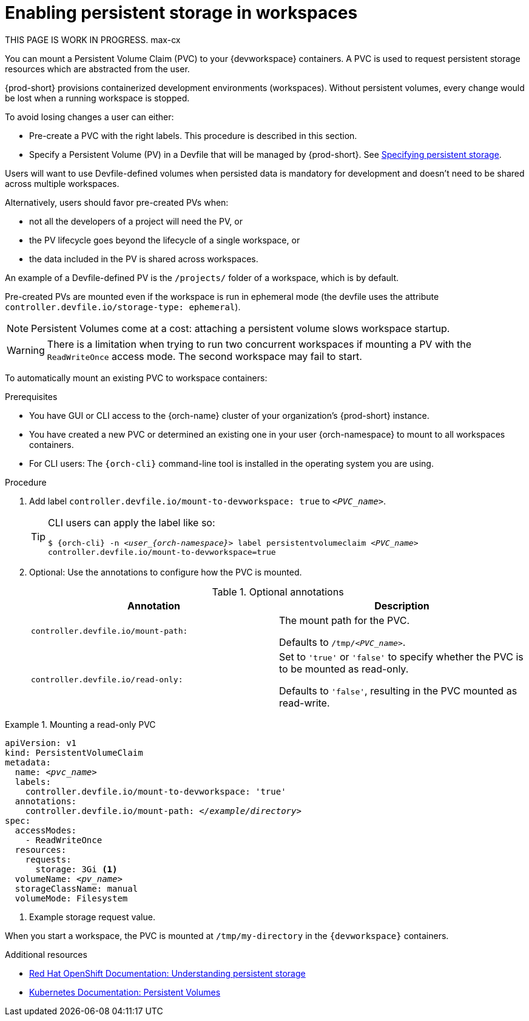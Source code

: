 :navtitle: Enabling persistent storage in workspaces
:keywords: user-guide, configuring, user, volumes, persistent, volume, claim, mounting, mount
:page-aliases:

[id="enabling-persistent-storage-in-workspaces_{context}"]
= Enabling persistent storage in workspaces

****
THIS PAGE IS WORK IN PROGRESS. max-cx
****

You can mount a Persistent Volume Claim (PVC) to your {devworkspace} containers. A PVC is used to request persistent storage resources which are abstracted from the user.

{prod-short} provisions containerized development environments (workspaces). Without persistent volumes, every change would be lost when a running workspace is stopped.

To avoid losing changes a user can either:

* Pre-create a PVC with the right labels. This procedure is described in this section.
* Specify a Persistent Volume (PV) in a Devfile that will be managed by {prod-short}. See link:https://devfile.io/docs/devfile/2.1.0/user-guide/specifying-persistent-storage[Specifying persistent storage].

Users will want to use Devfile-defined volumes when persisted data is mandatory for development and doesn't need to be shared across multiple workspaces.

Alternatively, users should favor pre-created PVs when:

* not all the developers of a project will need the PV, or
* the PV lifecycle goes beyond the lifecycle of a single workspace, or
* the data included in the PV is shared across workspaces.

An example of a Devfile-defined PV is the `/projects/` folder of a workspace, which is by default.

Pre-created PVs are mounted even if the workspace is run in ephemeral mode (the devfile uses the attribute `controller.devfile.io/storage-type: ephemeral`).

[NOTE]
====
Persistent Volumes come at a cost: attaching a persistent volume slows workspace startup.
====


[WARNING]
====
There is a limitation when trying to run two concurrent workspaces if mounting a PV with the `ReadWriteOnce` access mode. The second workspace may fail to start.
====

To automatically mount an existing PVC to workspace containers:

.Prerequisites

* You have GUI or CLI access to the {orch-name} cluster of your organization's {prod-short} instance.
* You have created a new PVC or determined an existing one in your user {orch-namespace} to mount to all workspaces containers.
* For CLI users: The `{orch-cli}` command-line tool is installed in the operating system you are using.

.Procedure

. Add label `controller.devfile.io/mount-to-devworkspace: true` to `__<PVC_name>__`.

+
[TIP]
====
CLI users can apply the label like so:

`$ {orch-cli} -n __<user_{orch-namespace}>__ label persistentvolumeclaim __<PVC_name>__ controller.devfile.io/mount-to-devworkspace=true`
====

. Optional: Use the annotations to configure how the PVC is mounted.
+
.Optional annotations
|===
| Annotation |Description

| `controller.devfile.io/mount-path:`
| The mount path for the PVC.

Defaults to `/tmp/__<PVC_name>__`.

| `controller.devfile.io/read-only:`
| Set to `'true'` or `'false'` to specify whether the PVC is to be mounted as read-only.

Defaults to `'false'`, resulting in the PVC mounted as read-write.
|===

.Mounting a read-only PVC
====
[source,yaml,subs="+quotes"]
----
apiVersion: v1
kind: PersistentVolumeClaim
metadata:
  name: __<pvc_name>__
  labels:
    controller.devfile.io/mount-to-devworkspace: 'true'
  annotations:
    controller.devfile.io/mount-path: __</example/directory>__
spec:
  accessModes:
    - ReadWriteOnce
  resources:
    requests:
      storage: 3Gi <1>
  volumeName: __<pv_name>__
  storageClassName: manual
  volumeMode: Filesystem
----
<1> Example storage request value.

When you start a workspace, the PVC is mounted at `/tmp/my-directory` in the `{devworkspace}` containers.
====

.Additional resources

* link:https://docs.openshift.com/container-platform/latest/storage/understanding-persistent-storage.html[Red Hat OpenShift Documentation: Understanding persistent storage]
* link:https://kubernetes.io/docs/concepts/storage/persistent-volumes/[Kubernetes Documentation: Persistent Volumes]